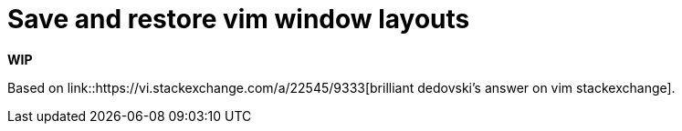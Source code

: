 = Save and restore vim window layouts

*WIP*

Based on link::https://vi.stackexchange.com/a/22545/9333[brilliant dedovski's answer on vim stackexchange].
